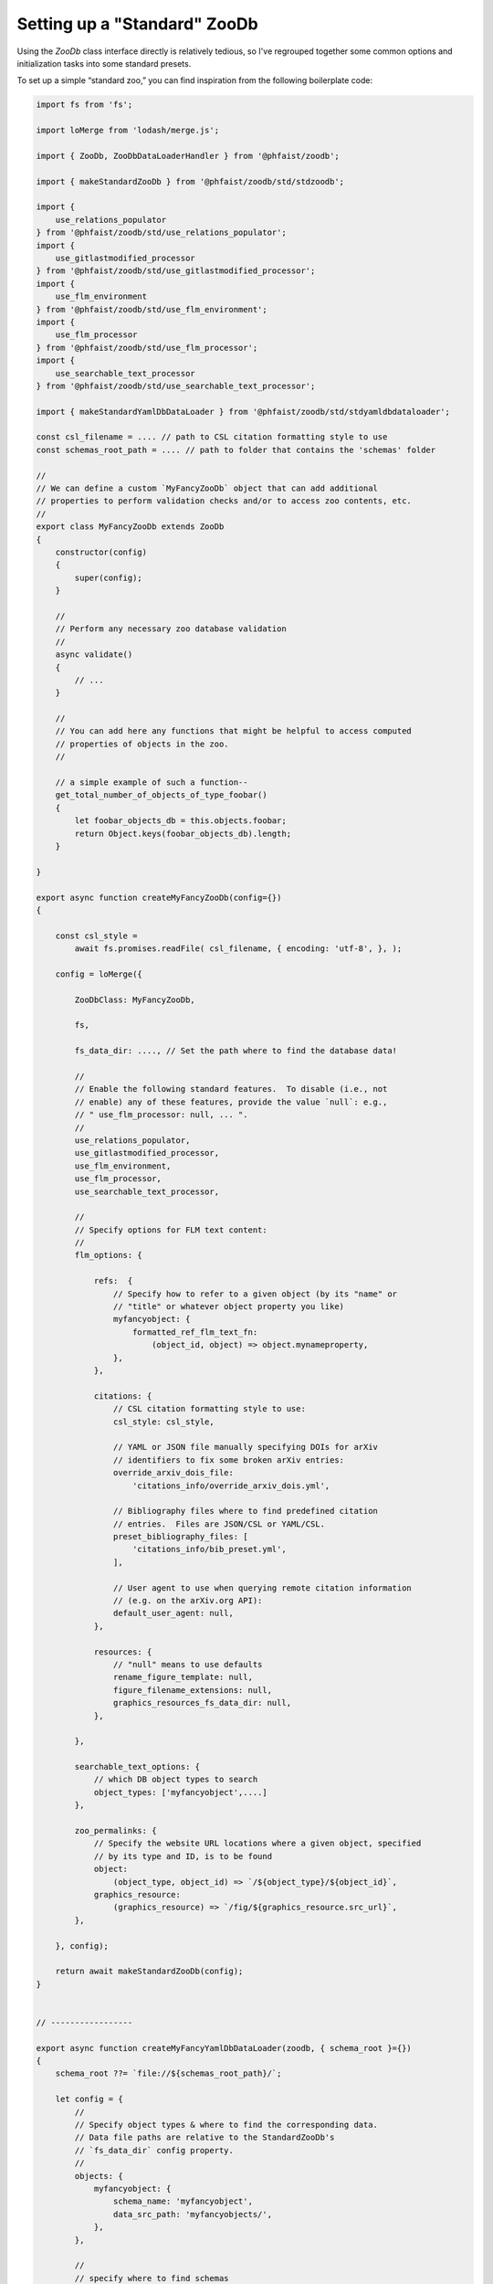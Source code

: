 .. _zoodb-std:

Setting up a "Standard" ZooDb
=============================

Using the `ZooDb` class interface directly is relatively tedious, so I've
regrouped together some common options and initialization tasks into some
standard presets.

To set up a simple “standard zoo,” you can find inspiration from the following
boilerplate code:

.. code::
   
  import fs from 'fs';

  import loMerge from 'lodash/merge.js';

  import { ZooDb, ZooDbDataLoaderHandler } from '@phfaist/zoodb';

  import { makeStandardZooDb } from '@phfaist/zoodb/std/stdzoodb';
  
  import {
      use_relations_populator
  } from '@phfaist/zoodb/std/use_relations_populator';
  import {
      use_gitlastmodified_processor
  } from '@phfaist/zoodb/std/use_gitlastmodified_processor';
  import {
      use_flm_environment
  } from '@phfaist/zoodb/std/use_flm_environment';
  import {
      use_flm_processor
  } from '@phfaist/zoodb/std/use_flm_processor';
  import {
      use_searchable_text_processor
  } from '@phfaist/zoodb/std/use_searchable_text_processor';
  
  import { makeStandardYamlDbDataLoader } from '@phfaist/zoodb/std/stdyamldbdataloader';
  
  const csl_filename = .... // path to CSL citation formatting style to use
  const schemas_root_path = .... // path to folder that contains the 'schemas' folder

  //
  // We can define a custom `MyFancyZooDb` object that can add additional
  // properties to perform validation checks and/or to access zoo contents, etc.
  //
  export class MyFancyZooDb extends ZooDb
  {
      constructor(config)
      {
          super(config);
      }
  
      //
      // Perform any necessary zoo database validation
      //
      async validate()
      {
          // ...
      }

      // 
      // You can add here any functions that might be helpful to access computed
      // properties of objects in the zoo.
      //

      // a simple example of such a function--
      get_total_number_of_objects_of_type_foobar()
      {
          let foobar_objects_db = this.objects.foobar;
          return Object.keys(foobar_objects_db).length;
      }
    
  }

  export async function createMyFancyZooDb(config={})
  {
  
      const csl_style =
          await fs.promises.readFile( csl_filename, { encoding: 'utf-8', }, );
  
      config = loMerge({
    
          ZooDbClass: MyFancyZooDb,
  
          fs,
  
          fs_data_dir: ...., // Set the path where to find the database data!
    
          //
          // Enable the following standard features.  To disable (i.e., not
          // enable) any of these features, provide the value `null`: e.g.,
          // " use_flm_processor: null, ... ".
          //
          use_relations_populator,
          use_gitlastmodified_processor,
          use_flm_environment,
          use_flm_processor,
          use_searchable_text_processor,
    
          //
          // Specify options for FLM text content:
          //
          flm_options: {
    
              refs:  {
                  // Specify how to refer to a given object (by its "name" or
                  // "title" or whatever object property you like)
                  myfancyobject: {
                      formatted_ref_flm_text_fn:
                          (object_id, object) => object.mynameproperty,
                  },
              },
    
              citations: {
                  // CSL citation formatting style to use:
                  csl_style: csl_style,
  
                  // YAML or JSON file manually specifying DOIs for arXiv
                  // identifiers to fix some broken arXiv entries:
                  override_arxiv_dois_file:
                      'citations_info/override_arxiv_dois.yml',
  
                  // Bibliography files where to find predefined citation
                  // entries.  Files are JSON/CSL or YAML/CSL.
                  preset_bibliography_files: [
                      'citations_info/bib_preset.yml',
                  ],
  
                  // User agent to use when querying remote citation information
                  // (e.g. on the arXiv.org API):
                  default_user_agent: null,
              },
              
              resources: {
                  // "null" means to use defaults
                  rename_figure_template: null,
                  figure_filename_extensions: null,
                  graphics_resources_fs_data_dir: null,
              },
    
          },
    
          searchable_text_options: {
              // which DB object types to search
              object_types: ['myfancyobject',....]
          },
    
          zoo_permalinks: {
              // Specify the website URL locations where a given object, specified
              // by its type and ID, is to be found
              object:
                  (object_type, object_id) => `/${object_type}/${object_id}`,
              graphics_resource:
                  (graphics_resource) => `/fig/${graphics_resource.src_url}`,
          },
    
      }, config);
  
      return await makeStandardZooDb(config);
  }


  // -----------------
  
  export async function createMyFancyYamlDbDataLoader(zoodb, { schema_root }={})
  {
      schema_root ??= `file://${schemas_root_path}/`;

      let config = {
          //
          // Specify object types & where to find the corresponding data.
          // Data file paths are relative to the StandardZooDb's
          // `fs_data_dir` config property.
          //
          objects: {
              myfancyobject: {
                  schema_name: 'myfancyobject',
                  data_src_path: 'myfancyobjects/',
              },
          },
          
          //
          // specify where to find schemas
          //
          schemas: {
              schema_root: schema_root,
              schema_rel_path: 'schemas/',
              schema_add_extension: '.yml',
          },
  
      };

      return await makeStandardYamlDbDataLoader(config);
  }

  // -----------------
  
  //
  // A convenience function to do everything necessary to load the zoo.
  //
  export async function load_my_fancy_zoo_db()
  {
      const zoodb = await createMyFancyZooDb();
      const loader = await createMyFancyYamlDbDataLoader(zoodb);

      const loader_handler = new ZooDbDataLoaderHandler(
          loader,
          {
              //throw_reload_errors: true,
          }
      );
      zoodb.install_zoo_loader_handler(loader_handler);

      await zoodb.load();

      return zoodb;
  }
  


Also, check out our simple example which we provide in a separate repo (see
:ref:`example`).

